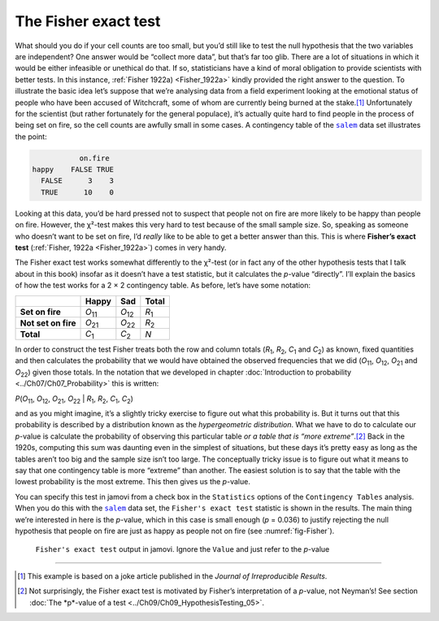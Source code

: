 .. sectionauthor:: `Danielle J. Navarro <https://djnavarro.net/>`_ and `David R. Foxcroft <https://www.davidfoxcroft.com/>`_

The Fisher exact test
---------------------

What should you do if your cell counts are too small, but you’d still like to
test the null hypothesis that the two variables are independent? One answer
would be “collect more data”, but that’s far too glib. There are a lot of
situations in which it would be either infeasible or unethical do that. If so,
statisticians have a kind of moral obligation to provide scientists with
better tests. In this instance, :ref:`Fisher 1922a) <Fisher_1922a>` kindly
provided the right answer to the question. To illustrate the basic idea let’s
suppose that we’re analysing data from a field experiment looking at the
emotional status of people who have been accused of Witchcraft, some of whom
are currently being burned at the stake.\ [#]_ Unfortunately for the scientist
(but rather fortunately for the general populace), it’s actually quite hard to
find people in the process of being set on fire, so the cell counts are
awfully small in some cases. A contingency table of the |salem|_ data set
illustrates the point:

.. code-block:: R

              on.fire
   happy    FALSE TRUE
     FALSE      3    3
     TRUE      10    0

Looking at this data, you’d be hard pressed not to suspect that people not on
fire are more likely to be happy than people on fire. However, the χ²-test
makes this very hard to test because of the small sample size. So, speaking as
someone who doesn’t want to be set on fire, I’d *really* like to be able to
get a better answer than this. This is where **Fisher’s exact test**
(:ref:`Fisher, 1922a <Fisher_1922a>`) comes in very handy.

The Fisher exact test works somewhat differently to the χ²-test
(or in fact any of the other hypothesis tests that I talk about in this
book) insofar as it doesn’t have a test statistic, but it calculates the
*p*-value “directly”. I’ll explain the basics of how the test
works for a 2 × 2 contingency table. As before, let’s have some notation:

+---------------------+----------------+----------------+---------------+
|                     | Happy          | Sad            | Total         |
+=====================+================+================+===============+
| **Set on fire**     | *O*\ :sub:`11` | *O*\ :sub:`12` | *R*\ :sub:`1` |
+---------------------+----------------+----------------+---------------+
| **Not set on fire** | *O*\ :sub:`21` | *O*\ :sub:`22` | *R*\ :sub:`2` |
+---------------------+----------------+----------------+---------------+
| **Total**           | *C*\ :sub:`1`  | *C*\ :sub:`2`  | *N*           |
+---------------------+----------------+----------------+---------------+

In order to construct the test Fisher treats both the row and column totals
(*R*\ :sub:`1`\, *R*\ :sub:`2`, *C*\ :sub:`1` and *C*\ :sub:`2`\) as known,
fixed quantities and then calculates the probability that we would have
obtained the observed frequencies that we did (*O*\ :sub:`11`\,
*O*\ :sub:`12`\, *O*\ :sub:`21` and *O*\ :sub:`22`\) given those totals. In
the notation that we developed in chapter :doc:`Introduction to probability
<../Ch07/Ch07_Probability>` this is written:

| *P*\(*O*\ :sub:`11`, *O*\ :sub:`12`, *O*\ :sub:`21`, *O*\ :sub:`22` |
  *R*\ :sub:`1`, *R*\ :sub:`2`, *C*\ :sub:`1`, *C*\ :sub:`2`)

and as you might imagine, it’s a slightly tricky exercise to figure out
what this probability is. But it turns out that this probability is
described by a distribution known as the *hypergeometric distribution*.
What we have to do to calculate our *p*-value is calculate the
probability of observing this particular table *or a table that is “more
extreme”*.\ [#]_ Back in the 1920s, computing this sum was daunting even
in the simplest of situations, but these days it’s pretty easy as long
as the tables aren’t too big and the sample size isn’t too large. The
conceptually tricky issue is to figure out what it means to say that one
contingency table is more “extreme” than another. The easiest solution
is to say that the table with the lowest probability is the most
extreme. This then gives us the *p*-value.

You can specify this test in jamovi from a check box in the ``Statistics``
options of the ``Contingency Tables`` analysis. When you do this with the
|salem|_ data set, the ``Fisher's exact test`` statistic is shown in the
results. The main thing we’re interested in here is the *p*-value, which in
this case is small enough (*p* = 0.036) to justify rejecting the null
hypothesis that people on fire are just as happy as people not on fire
(see :numref:`fig-Fisher`).

.. ----------------------------------------------------------------------------

.. figure:: ../_images/lsj_Fisher.*
   :alt: ``Fisher's exact test`` output in jamovi
   :name: fig-Fisher

   ``Fisher's exact test`` output in jamovi. Ignore the ``Value`` and just
   refer to the *p*-value
   
.. ----------------------------------------------------------------------------

------

.. [#]
   This example is based on a joke article published in the *Journal of
   Irreproducible Results*.

.. [#]
   Not surprisingly, the Fisher exact test is motivated by Fisher’s
   interpretation of a *p*-value, not Neyman’s! See section :doc:`The *p*-value
   of a test <../Ch09/Ch09_HypothesisTesting_05>`.
   
.. |salem|                             replace:: ``salem``
.. _salem:                             ../_static/data/salem.omv
